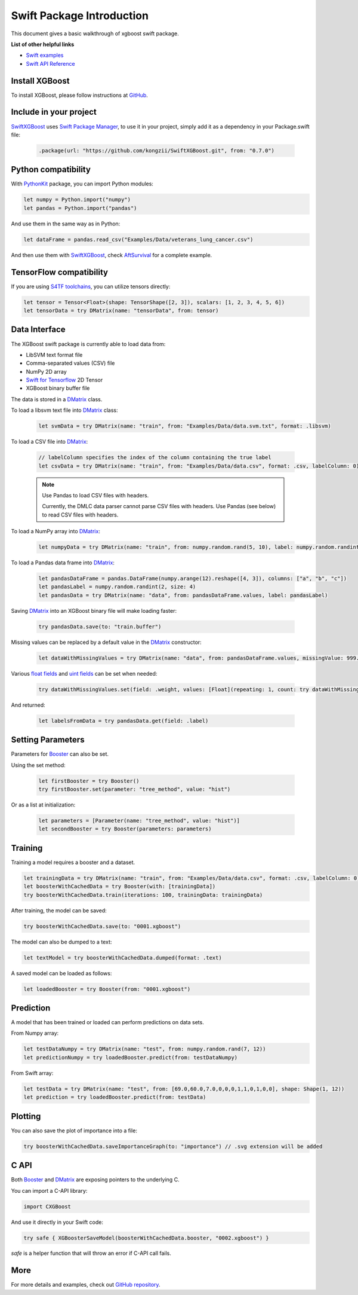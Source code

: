 ###########################
Swift Package Introduction
###########################
This document gives a basic walkthrough of xgboost swift package.


**List of other helpful links**

* `Swift examples <https://github.com/kongzii/SwiftXGBoost/tree/master/Examples>`_
* `Swift API Reference <https://kongzii.github.io/SwiftXGBoost/>`_


Install XGBoost
---------------
To install XGBoost, please follow instructions at `GitHub <https://github.com/kongzii/SwiftXGBoost#installation>`_.


Include in your project
-----------------------
`SwiftXGBoost <https://github.com/kongzii/SwiftXGBoost>`_ uses `Swift Package Manager <https://swift.org/package-manager/>`_, to use it in your project, simply add it as a dependency in your Package.swift file:

  .. code-block:: swift

    .package(url: "https://github.com/kongzii/SwiftXGBoost.git", from: "0.7.0")


Python compatibility
--------------------
With `PythonKit <https://github.com/pvieito/PythonKit>`_ package, you can import Python modules:

.. code-block:: swift

    let numpy = Python.import("numpy")
    let pandas = Python.import("pandas")

And use them in the same way as in Python:

.. code-block:: swift

    let dataFrame = pandas.read_csv("Examples/Data/veterans_lung_cancer.csv")

And then use them with `SwiftXGBoost <https://github.com/kongzii/SwiftXGBoost>`_, 
check `AftSurvival <https://github.com/kongzii/SwiftXGBoost/blob/master/Examples/AftSurvival/main.swift>`_ for a complete example.


TensorFlow compatibility
------------------------
If you are using `S4TF toolchains <https://github.com/tensorflow/swift>`_, you can utilize tensors directly:

.. code-block:: swift

    let tensor = Tensor<Float>(shape: TensorShape([2, 3]), scalars: [1, 2, 3, 4, 5, 6])
    let tensorData = try DMatrix(name: "tensorData", from: tensor)


Data Interface
--------------
The XGBoost swift package is currently able to load data from:

- LibSVM text format file
- Comma-separated values (CSV) file
- NumPy 2D array
- `Swift for Tensorflow <https://www.tensorflow.org/swift/>`_  2D Tensor
- XGBoost binary buffer file

The data is stored in a `DMatrix <https://kongzii.github.io/SwiftXGBoost/Classes/DMatrix.html>`_ class.

To load a libsvm text file into `DMatrix <https://kongzii.github.io/SwiftXGBoost/Classes/DMatrix.html>`_ class:

  .. code-block:: swift

    let svmData = try DMatrix(name: "train", from: "Examples/Data/data.svm.txt", format: .libsvm)

To load a CSV file into `DMatrix <https://kongzii.github.io/SwiftXGBoost/Classes/DMatrix.html>`_:

  .. code-block:: swift

    // labelColumn specifies the index of the column containing the true label
    let csvData = try DMatrix(name: "train", from: "Examples/Data/data.csv", format: .csv, labelColumn: 0)

  .. note:: Use Pandas to load CSV files with headers.

    Currently, the DMLC data parser cannot parse CSV files with headers. Use Pandas (see below) to read CSV files with headers.

To load a NumPy array into `DMatrix <https://kongzii.github.io/SwiftXGBoost/Classes/DMatrix.html>`_:

  .. code-block:: swift

    let numpyData = try DMatrix(name: "train", from: numpy.random.rand(5, 10), label: numpy.random.randint(2, size: 5))

To load a Pandas data frame into `DMatrix <https://kongzii.github.io/SwiftXGBoost/Classes/DMatrix.html>`_:

  .. code-block:: swift

    let pandasDataFrame = pandas.DataFrame(numpy.arange(12).reshape([4, 3]), columns: ["a", "b", "c"])
    let pandasLabel = numpy.random.randint(2, size: 4)
    let pandasData = try DMatrix(name: "data", from: pandasDataFrame.values, label: pandasLabel)

Saving `DMatrix <https://kongzii.github.io/SwiftXGBoost/Classes/DMatrix.html>`_ into an XGBoost binary file will make loading faster:

  .. code-block:: swift

    try pandasData.save(to: "train.buffer")

Missing values can be replaced by a default value in the `DMatrix <https://kongzii.github.io/SwiftXGBoost/Classes/DMatrix.html>`_ constructor:

  .. code-block:: swift

    let dataWithMissingValues = try DMatrix(name: "data", from: pandasDataFrame.values, missingValue: 999.0)

Various `float fields <https://kongzii.github.io/SwiftXGBoost/Enums/FloatField.html>`_  and `uint fields <https://kongzii.github.io/SwiftXGBoost/Enums/UIntField.html>`_ can be set when needed:

  .. code-block:: swift

    try dataWithMissingValues.set(field: .weight, values: [Float](repeating: 1, count: try dataWithMissingValues.rowCount()))

And returned:

  .. code-block:: swift

    let labelsFromData = try pandasData.get(field: .label)


Setting Parameters
------------------
Parameters for `Booster <https://kongzii.github.io/SwiftXGBoost/Classes/Booster.html>`_ can also be set.

Using the set method:

  .. code-block:: swift

    let firstBooster = try Booster()
    try firstBooster.set(parameter: "tree_method", value: "hist")

Or as a list at initialization:

  .. code-block:: swift

    let parameters = [Parameter(name: "tree_method", value: "hist")]
    let secondBooster = try Booster(parameters: parameters)


Training
--------
Training a model requires a booster and a dataset.

.. code-block:: swift

  let trainingData = try DMatrix(name: "train", from: "Examples/Data/data.csv", format: .csv, labelColumn: 0)
  let boosterWithCachedData = try Booster(with: [trainingData])
  try boosterWithCachedData.train(iterations: 100, trainingData: trainingData)

After training, the model can be saved:

.. code-block:: swift

  try boosterWithCachedData.save(to: "0001.xgboost")

The model can also be dumped to a text:

.. code-block:: swift

  let textModel = try boosterWithCachedData.dumped(format: .text)

A saved model can be loaded as follows:

.. code-block:: swift

  let loadedBooster = try Booster(from: "0001.xgboost")


Prediction
----------
A model that has been trained or loaded can perform predictions on data sets.

From Numpy array:

.. code-block:: swift

  let testDataNumpy = try DMatrix(name: "test", from: numpy.random.rand(7, 12))
  let predictionNumpy = try loadedBooster.predict(from: testDataNumpy)

From Swift array:

.. code-block:: swift

  let testData = try DMatrix(name: "test", from: [69.0,60.0,7.0,0,0,0,1,1,0,1,0,0], shape: Shape(1, 12))
  let prediction = try loadedBooster.predict(from: testData)


Plotting
--------
You can also save the plot of importance into a file:

.. code-block:: swift

  try boosterWithCachedData.saveImportanceGraph(to: "importance") // .svg extension will be added


C API
--------
Both `Booster <https://kongzii.github.io/SwiftXGBoost/Classes/Booster.html>`_ and `DMatrix <https://kongzii.github.io/SwiftXGBoost/Classes/DMatrix.html>`_ are exposing pointers to the underlying C.

You can import a C-API library:

.. code-block:: swift

  import CXGBoost

And use it directly in your Swift code:

.. code-block:: swift

  try safe { XGBoosterSaveModel(boosterWithCachedData.booster, "0002.xgboost") }

`safe` is a helper function that will throw an error if C-API call fails.


More
--------
For more details and examples, check out `GitHub repository <https://github.com/kongzii/SwiftXGBoost>`_.
